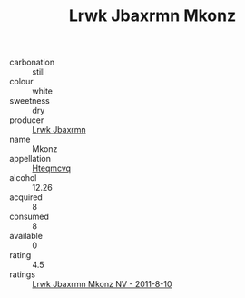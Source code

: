 :PROPERTIES:
:ID:                     e4813148-44d5-4763-9443-4919a772dbe5
:END:
#+TITLE: Lrwk Jbaxrmn Mkonz 

- carbonation :: still
- colour :: white
- sweetness :: dry
- producer :: [[id:a9621b95-966c-4319-8256-6168df5411b3][Lrwk Jbaxrmn]]
- name :: Mkonz
- appellation :: [[id:a8de29ee-8ff1-4aea-9510-623357b0e4e5][Hteqmcvq]]
- alcohol :: 12.26
- acquired :: 8
- consumed :: 8
- available :: 0
- rating :: 4.5
- ratings :: [[id:d00edf85-5791-4588-8d1d-40188b741329][Lrwk Jbaxrmn Mkonz NV - 2011-8-10]]


